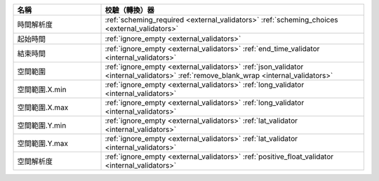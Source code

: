 .. list-table::
   :widths: 25 75
   :header-rows: 1

   * - 名稱
     - 校驗（轉換）器

   * - 時間解析度
     - :ref:`scheming_required <external_validators>` :ref:`scheming_choices <external_validators>`

   * - 起始時間
     - :ref:`ignore_empty <external_validators>`

   * - 結束時間
     - :ref:`ignore_empty <external_validators>` :ref:`end_time_validator <internal_validators>`

   * - 空間範圍
     - :ref:`ignore_empty <external_validators>` :ref:`json_validator <internal_validators>` :ref:`remove_blank_wrap <internal_validators>`

   * - 空間範圍.X.min
     - :ref:`ignore_empty <external_validators>` :ref:`long_validator <internal_validators>`

   * - 空間範圍.X.max
     - :ref:`ignore_empty <external_validators>` :ref:`long_validator <internal_validators>`

   * - 空間範圍.Y.min
     - :ref:`ignore_empty <external_validators>` :ref:`lat_validator <internal_validators>`

   * - 空間範圍.Y.max
     - :ref:`ignore_empty <external_validators>` :ref:`lat_validator <internal_validators>`

   * - 空間解析度
     - :ref:`ignore_empty <external_validators>` :ref:`positive_float_validator <internal_validators>`
